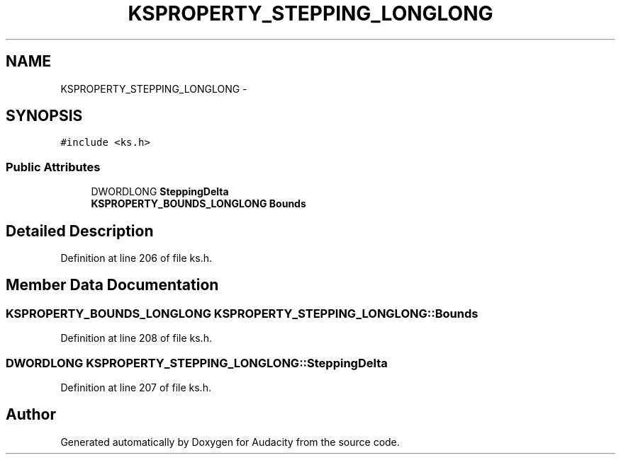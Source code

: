 .TH "KSPROPERTY_STEPPING_LONGLONG" 3 "Thu Apr 28 2016" "Audacity" \" -*- nroff -*-
.ad l
.nh
.SH NAME
KSPROPERTY_STEPPING_LONGLONG \- 
.SH SYNOPSIS
.br
.PP
.PP
\fC#include <ks\&.h>\fP
.SS "Public Attributes"

.in +1c
.ti -1c
.RI "DWORDLONG \fBSteppingDelta\fP"
.br
.ti -1c
.RI "\fBKSPROPERTY_BOUNDS_LONGLONG\fP \fBBounds\fP"
.br
.in -1c
.SH "Detailed Description"
.PP 
Definition at line 206 of file ks\&.h\&.
.SH "Member Data Documentation"
.PP 
.SS "\fBKSPROPERTY_BOUNDS_LONGLONG\fP KSPROPERTY_STEPPING_LONGLONG::Bounds"

.PP
Definition at line 208 of file ks\&.h\&.
.SS "DWORDLONG KSPROPERTY_STEPPING_LONGLONG::SteppingDelta"

.PP
Definition at line 207 of file ks\&.h\&.

.SH "Author"
.PP 
Generated automatically by Doxygen for Audacity from the source code\&.

